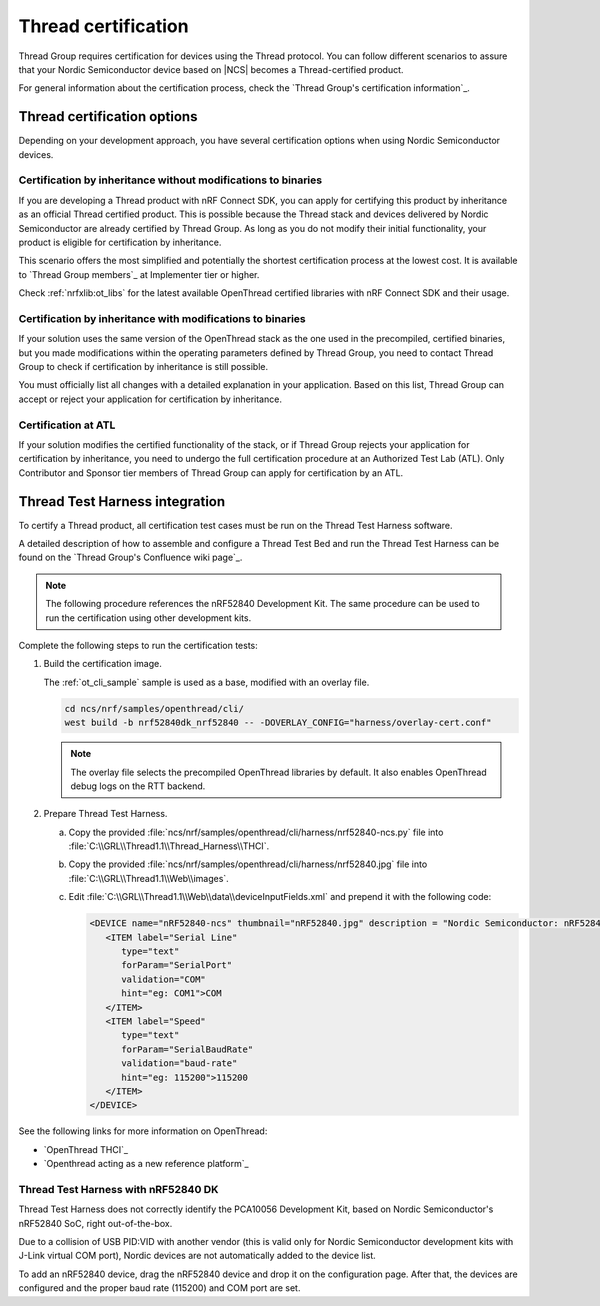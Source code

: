 .. _ug_thread_cert:

Thread certification
####################

Thread Group requires certification for devices using the Thread protocol.
You can follow different scenarios to assure that your Nordic Semiconductor device based on |NCS| becomes a Thread-certified product.

For general information about the certification process, check the `Thread Group's certification information`_.

Thread certification options
****************************

Depending on your development approach, you have several certification options when using Nordic Semiconductor devices.

Certification by inheritance without modifications to binaries
==============================================================

If you are developing a Thread product with nRF Connect SDK, you can apply for certifying this product by inheritance as an official Thread certified product.
This is possible because the Thread stack and devices delivered by Nordic Semiconductor are already certified by Thread Group.
As long as you do not modify their initial functionality, your product is eligible for certification by inheritance.

This scenario offers the most simplified and potentially the shortest certification process at the lowest cost.
It is available to `Thread Group members`_ at Implementer tier or higher.

Check :ref:`nrfxlib:ot_libs` for the latest available OpenThread certified libraries with nRF Connect SDK and their usage.

Certification by inheritance with modifications to binaries
===========================================================

If your solution uses the same version of the OpenThread stack as the one used in the precompiled, certified binaries, but you made modifications within the operating parameters defined by Thread Group, you need to contact Thread Group to check if certification by inheritance is still possible.

You must officially list all changes with a detailed explanation in your application.
Based on this list, Thread Group can accept or reject your application for certification by inheritance.

Certification at ATL
====================

If your solution modifies the certified functionality of the stack, or if Thread Group rejects your application for certification by inheritance, you need to undergo the full certification procedure at an Authorized Test Lab (ATL).
Only Contributor and Sponsor tier members of Thread Group can apply for certification by an ATL.

Thread Test Harness integration
*******************************

To certify a Thread product, all certification test cases must be run on the Thread Test Harness software.

A detailed description of how to assemble and configure a Thread Test Bed and run the Thread Test Harness can be found on the `Thread Group's Confluence wiki page`_.

.. note::
   The following procedure references the nRF52840 Development Kit.
   The same procedure can be used to run the certification using other development kits.

Complete the following steps to run the certification tests:


#. Build the certification image.

   The :ref:`ot_cli_sample` sample is used as a base, modified with an overlay file.

   .. code-block::

         cd ncs/nrf/samples/openthread/cli/
         west build -b nrf52840dk_nrf52840 -- -DOVERLAY_CONFIG="harness/overlay-cert.conf"

   .. note::
      The overlay file selects the precompiled OpenThread libraries by default.
      It also enables OpenThread debug logs on the RTT backend.

#. Prepare Thread Test Harness.

   a. Copy the provided :file:`ncs/nrf/samples/openthread/cli/harness/nrf52840-ncs.py` file into :file:`C:\\GRL\\Thread1.1\\Thread_Harness\\THCI`.

   b. Copy the provided :file:`ncs/nrf/samples/openthread/cli/harness/nrf52840.jpg` file into :file:`C:\\GRL\\Thread1.1\\Web\\images`.

   c. Edit :file:`C:\\GRL\\Thread1.1\\Web\\data\\deviceInputFields.xml` and prepend it with the following code:

      .. code-block::

         <DEVICE name="nRF52840-ncs" thumbnail="nRF52840.jpg" description = "Nordic Semiconductor: nRF52840 (NCS) Baudrate:115200" THCI="nRF52840-ncs">
            <ITEM label="Serial Line"
               type="text"
               forParam="SerialPort"
               validation="COM"
               hint="eg: COM1">COM
            </ITEM>
            <ITEM label="Speed"
               type="text"
               forParam="SerialBaudRate"
               validation="baud-rate"
               hint="eg: 115200">115200
            </ITEM>
         </DEVICE>

See the following links for more information on OpenThread:

- `OpenThread THCI`_
- `Openthread acting as a new reference platform`_

Thread Test Harness with nRF52840 DK
====================================

Thread Test Harness does not correctly identify the PCA10056 Development Kit, based on Nordic Semiconductor's nRF52840 SoC, right out-of-the-box.

Due to a collision of USB PID:VID with another vendor (this is valid only for Nordic Semiconductor development kits with J-Link virtual COM port), Nordic devices are not automatically added to the device list.

To add an nRF52840 device, drag the nRF52840 device and drop it on the configuration page.
After that, the devices are configured and the proper baud rate (115200) and COM port are set.
